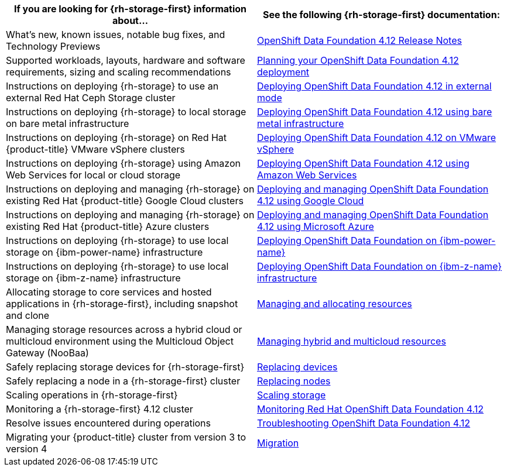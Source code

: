 // Module included in the following assemblies:
//
// * post_installation_configuration/storage-configuration.adoc

[options="header",cols="1,1"]
|===

|If you are looking for {rh-storage-first} information about...
|See the following {rh-storage-first} documentation:

|What's new, known issues, notable bug fixes, and Technology Previews
|link:https://access.redhat.com/documentation/en-us/red_hat_openshift_data_foundation/4.12/html/4.12_release_notes[OpenShift Data Foundation 4.12 Release Notes]

|Supported workloads, layouts, hardware and software requirements, sizing and scaling recommendations
|link:https://access.redhat.com/documentation/en-us/red_hat_openshift_data_foundation/4.12/html/planning_your_deployment[Planning your OpenShift Data Foundation 4.12 deployment]

|Instructions on deploying {rh-storage} to use an external Red Hat Ceph Storage cluster
|link:https://access.redhat.com/documentation/en-us/red_hat_openshift_data_foundation/4.12/html/deploying_openshift_data_foundation_in_external_mode[Deploying OpenShift Data Foundation 4.12 in external mode]

|Instructions on deploying {rh-storage} to local storage on bare metal infrastructure
|link:https://access.redhat.com/documentation/en-us/red_hat_openshift_data_foundation/4.12/html/deploying_openshift_data_foundation_using_bare_metal_infrastructure[Deploying OpenShift Data Foundation 4.12 using bare metal infrastructure]

|Instructions on deploying {rh-storage} on Red Hat {product-title} VMware vSphere clusters
|link:https://access.redhat.com/documentation/en-us/red_hat_openshift_data_foundation/4.12/html/deploying_openshift_data_foundation_on_vmware_vsphere[Deploying OpenShift Data Foundation 4.12 on VMware vSphere]

|Instructions on deploying {rh-storage} using Amazon Web Services for local or cloud storage
|link:https://access.redhat.com/documentation/en-us/red_hat_openshift_data_foundation/4.12/html/deploying_openshift_data_foundation_using_amazon_web_services[Deploying OpenShift Data Foundation 4.12 using Amazon Web Services]

|Instructions on deploying and managing {rh-storage} on existing Red Hat {product-title} Google Cloud clusters
|link:https://access.redhat.com/documentation/en-us/red_hat_openshift_data_foundation/4.12/html/deploying_and_managing_openshift_data_foundation_using_google_cloud[Deploying and managing OpenShift Data Foundation 4.12 using Google Cloud]

|Instructions on deploying and managing {rh-storage} on existing Red Hat {product-title} Azure clusters
|link:https://access.redhat.com/documentation/en-us/red_hat_openshift_data_foundation/4.12/html/deploying_openshift_data_foundation_using_microsoft_azure/index[Deploying and managing OpenShift Data Foundation 4.12 using Microsoft Azure]

|Instructions on deploying {rh-storage} to use local storage on {ibm-power-name} infrastructure
|link:https://access.redhat.com/documentation/en-us/red_hat_openshift_data_foundation/4.12/html-single/deploying_openshift_data_foundation_using_ibm_power/index[Deploying OpenShift Data Foundation on {ibm-power-name}]

|Instructions on deploying {rh-storage} to use local storage on {ibm-z-name} infrastructure
|link:https://access.redhat.com/documentation/en-us/red_hat_openshift_data_foundation/4.12/html/deploying_openshift_data_foundation_using_ibm_z_infrastructure/index[Deploying OpenShift Data Foundation on {ibm-z-name} infrastructure]

|Allocating storage to core services and hosted applications in {rh-storage-first}, including snapshot and clone
|link:https://access.redhat.com/documentation/en-us/red_hat_openshift_data_foundation/4.12/html/managing_and_allocating_storage_resources[Managing and allocating resources]

|Managing storage resources across a hybrid cloud or multicloud environment using the Multicloud Object Gateway (NooBaa)
|link:https://access.redhat.com/documentation/en-us/red_hat_openshift_data_foundation/4.12/html/managing_hybrid_and_multicloud_resources[Managing hybrid and multicloud resources]

|Safely replacing storage devices for {rh-storage-first}
|link:https://access.redhat.com/documentation/en-us/red_hat_openshift_data_foundation/4.12/html/replacing_devices[Replacing devices]

|Safely replacing a node in a {rh-storage-first} cluster
|link:https://access.redhat.com/documentation/en-us/red_hat_openshift_data_foundation/4.12/html/replacing_nodes[Replacing nodes]

|Scaling operations in {rh-storage-first}
|link:https://access.redhat.com/documentation/en-us/red_hat_openshift_data_foundation/4.12/html/scaling_storage[Scaling storage]

|Monitoring a {rh-storage-first} 4.12 cluster
|link:https://access.redhat.com/documentation/en-us/red_hat_openshift_data_foundation/4.12/html/monitoring_openshift_data_foundation[Monitoring Red Hat OpenShift Data Foundation 4.12]

|Resolve issues encountered during operations
|link:https://access.redhat.com/documentation/en-us/red_hat_openshift_data_foundation/4.12/html/troubleshooting_openshift_data_foundation[Troubleshooting OpenShift Data Foundation 4.12]

|Migrating your {product-title} cluster from version 3 to version 4
|link:https://access.redhat.com/documentation/en-us/openshift_container_platform/4.12/html/migrating_from_version_3_to_4/index[Migration]

|===
